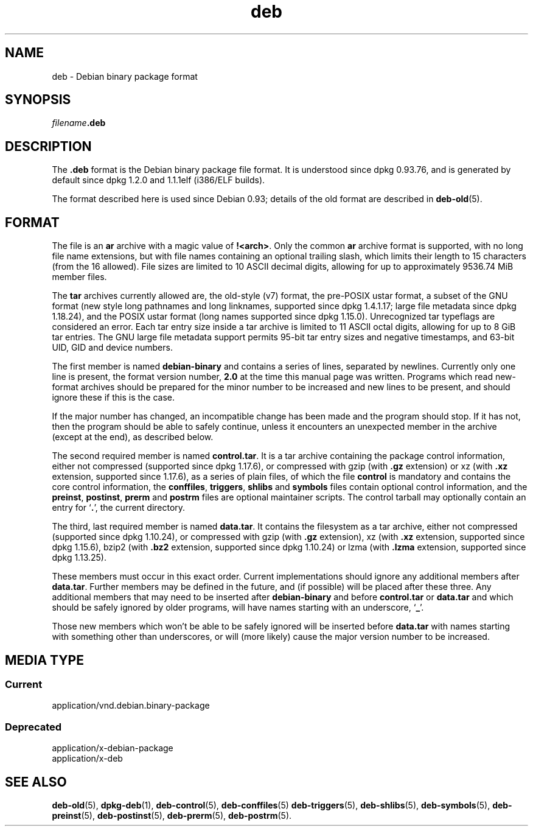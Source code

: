 .\" dpkg manual page - deb(5)
.\"
.\" Copyright © 1995 Raul Miller
.\" Copyright © 1996 Ian Jackson <ijackson@chiark.greenend.org.uk>
.\" Copyright © 2000 Wichert Akkerman <wakkerma@debian.org>
.\" Copyright © 2006-2017 Guillem Jover <guillem@debian.org>
.\"
.\" This is free software; you can redistribute it and/or modify
.\" it under the terms of the GNU General Public License as published by
.\" the Free Software Foundation; either version 2 of the License, or
.\" (at your option) any later version.
.\"
.\" This is distributed in the hope that it will be useful,
.\" but WITHOUT ANY WARRANTY; without even the implied warranty of
.\" MERCHANTABILITY or FITNESS FOR A PARTICULAR PURPOSE.  See the
.\" GNU General Public License for more details.
.\"
.\" You should have received a copy of the GNU General Public License
.\" along with this program.  If not, see <https://www.gnu.org/licenses/>.
.
.TH deb 5 "2018-10-08" "1.19.2" "dpkg suite"
.nh
.SH NAME
deb \- Debian binary package format
.SH SYNOPSIS
.IB filename .deb
.SH DESCRIPTION
The
.B .deb
format is the Debian binary package file format. It is understood
since dpkg 0.93.76, and is generated by default since dpkg 1.2.0 and
1.1.1elf (i386/ELF builds).
.PP
The format described here is used since Debian 0.93; details of the
old format are described in
.BR deb\-old (5).
.SH FORMAT
The file is an
.B ar
archive with a magic value of
.BR !<arch> .
Only the common \fBar\fP archive format is supported, with no long file
name extensions, but with file names containing an optional trailing
slash, which limits their length to 15 characters (from the 16 allowed).
File sizes are limited to 10 ASCII decimal digits, allowing for up to
approximately 9536.74 MiB member files.
.PP
The \fBtar\fP archives currently allowed are, the old-style (v7) format,
the pre-POSIX ustar format, a subset of the GNU format (new style long
pathnames and long linknames, supported since dpkg 1.4.1.17; large file
metadata since dpkg 1.18.24),
and the POSIX ustar format (long names supported since dpkg 1.15.0).
Unrecognized tar typeflags are considered an error.
Each tar entry size inside a tar archive is limited to 11 ASCII octal
digits, allowing for up to 8 GiB tar entries.
The GNU large file metadata support permits 95-bit tar entry sizes and
negative timestamps, and 63-bit UID, GID and device numbers.
.PP
The first member is named
.B debian\-binary
and contains a series of lines, separated by newlines. Currently only
one line is present, the format version number,
.BR 2.0
at the time this manual page was written.
Programs which read new-format archives should be prepared for the
minor number to be increased and new lines to be present, and should
ignore these if this is the case.
.PP
If the major number has changed, an incompatible change has been made
and the program should stop. If it has not, then the program should
be able to safely continue, unless it encounters an unexpected member
in the archive (except at the end), as described below.
.PP
The second required member is named
.BR control.tar .
It is a tar archive containing the package control information, either
not compressed (supported since dpkg 1.17.6), or compressed with
gzip (with \fB.gz\fP extension) or
xz (with \fB.xz\fP extension, supported since 1.17.6),
as a series of plain files, of which the file
.B control
is mandatory and contains the core control information, the
.BR conffiles ", " triggers ", " shlibs
and
.B symbols
files contain optional control information, and the
.BR preinst ", " postinst ", " prerm
and
.B postrm
files are optional maintainer scripts.
The control tarball may optionally contain an entry for
.RB \(oq . \(cq,
the current directory.
.PP
The third, last required member is named
.BR data.tar .
It contains the filesystem as a tar archive, either
not compressed (supported since dpkg 1.10.24), or compressed with
gzip (with \fB.gz\fP extension),
xz (with \fB.xz\fP extension, supported since dpkg 1.15.6),
bzip2 (with \fB.bz2\fP extension, supported since dpkg 1.10.24) or
lzma (with \fB.lzma\fP extension, supported since dpkg 1.13.25).
.PP
These members must occur in this exact order. Current implementations
should ignore any additional members after
.BR data.tar .
Further members may be defined in the future, and (if possible) will be
placed after these three. Any additional members that may need to be
inserted after
.B debian\-binary
and before
.B control.tar
or
.B data.tar
and which should be safely ignored by older programs, will have names
starting with an underscore,
.RB \(oq _ \(cq.
.PP
Those new members which won't be able to be safely ignored will be
inserted before
.B data.tar
with names starting with something other than underscores, or will
(more likely) cause the major version number to be increased.
.SH MEDIA TYPE
.SS Current
application/vnd.debian.binary-package
.SS Deprecated
application/x-debian-package
.br
application/x-deb
.SH SEE ALSO
.BR deb\-old (5),
.BR dpkg\-deb (1),
.BR deb\-control (5),
.BR deb\-conffiles (5)
.BR deb\-triggers (5),
.BR deb\-shlibs (5),
.BR deb\-symbols (5),
.BR deb\-preinst (5),
.BR deb\-postinst (5),
.BR deb\-prerm (5),
.BR deb\-postrm (5).
